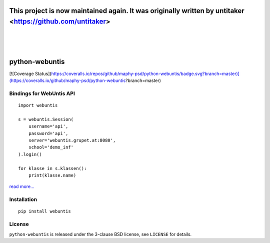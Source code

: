 =====================================
This project is now maintained again. It was originally written by untitaker <https://github.com/untitaker>
=====================================
|
|
|

===============
python-webuntis
===============

.. image:: https://travis-ci.org/maphy-psd/python-webuntis.png?branch=master
    :target: https://travis-ci.org/maphy-psd/python-webuntis

[![Coverage Status](https://coveralls.io/repos/github/maphy-psd/python-webuntis/badge.svg?branch=master)](https://coveralls.io/github/maphy-psd/python-webuntis?branch=master)


Bindings for WebUntis API
=========================

::

    import webuntis

    s = webuntis.Session(
        username='api',
        password='api',
        server='webuntis.grupet.at:8080',
        school='demo_inf'
    ).login()

    for klasse in s.klassen():
        print(klasse.name)

`read more... <http://python-webuntis.readthedocs.org/en/latest/>`_

Installation
============

::

    pip install webuntis

License
=======

``python-webuntis`` is released under the 3-clause BSD license, see ``LICENSE``
for details.
